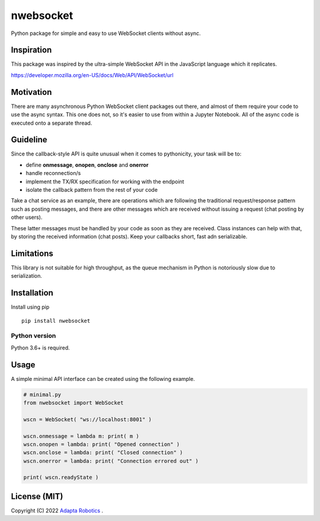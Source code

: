 nwebsocket 
##########

Python package for simple and easy to use WebSocket clients without async. 

Inspiration 
===========

This package was inspired by the ultra-simple WebSocket API in the JavaScript 
language which it replicates. 

https://developer.mozilla.org/en-US/docs/Web/API/WebSocket/url

Motivation
==========

There are many asynchronous Python WebSocket client packages out there, and 
almost of them require your code to use the async syntax. This one does not, 
so it's easier to use from within a Jupyter Notebook. All of the async code 
is executed onto a separate thread.

Guideline
=========

Since the callback-style API is quite unusual when it comes to pythonicity,
your task will be to:

- define **onmessage**, **onopen**, **onclose** and **onerror**
- handle reconnection/s
- implement the TX/RX specification for working with the endpoint
- isolate the callback pattern from the rest of your code


Take a chat service as an example, there are operations which are following 
the traditional request/response pattern such as posting messages, and there 
are other messages which are received without issuing a request (chat posting 
by other users).

These latter messages must be handled by your code as soon as they are received. 
Class instances can help with that, by storing the received information (chat 
posts). Keep your callbacks short, fast adn serializable.


Limitations
===========

This library is not suitable for high throughput, as the queue mechanism in Python 
is notoriously slow due to serialization.

Installation
============

Install using pip
::

    pip install nwebsocket 

Python version
--------------

Python 3.6+ is required.

Usage
=====

A simple minimal API interface can be created using the following example.

.. code:: python

    # minimal.py
    from nwebsocket import WebSocket 

    wscn = WebSocket( "ws://localhost:8001" )

    wscn.onmessage = lambda m: print( m )
    wscn.onopen = lambda: print( "Opened connection" )
    wscn.onclose = lambda: print( "Closed connection" )
    wscn.onerror = lambda: print( "Connection errored out" )

    print( wscn.readyState )

License (MIT)
=============

Copyright (C) 2022 `Adapta Robotics`_ .

.. _Adapta Robotics: https://adaptarobotics.com 
